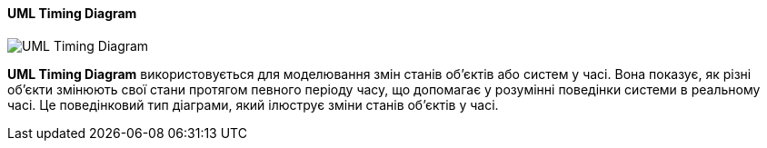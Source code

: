 ifndef::imagesdir[:imagesdir: ../../../../imgs/]

[#uml-timing-diagram]
==== UML Timing Diagram

image::architecture/uml-timing-diagram.jpg[UML Timing Diagram, align="center"]

[[uml-timing-diagram-definition]]*UML Timing Diagram*  використовується для моделювання змін станів об'єктів або систем у часі. Вона показує, як різні об'єкти змінюють свої стани протягом певного періоду часу, що допомагає у розумінні поведінки системи в реальному часі. Це поведінковий тип діаграми, який ілюструє зміни станів об'єктів у часі.
